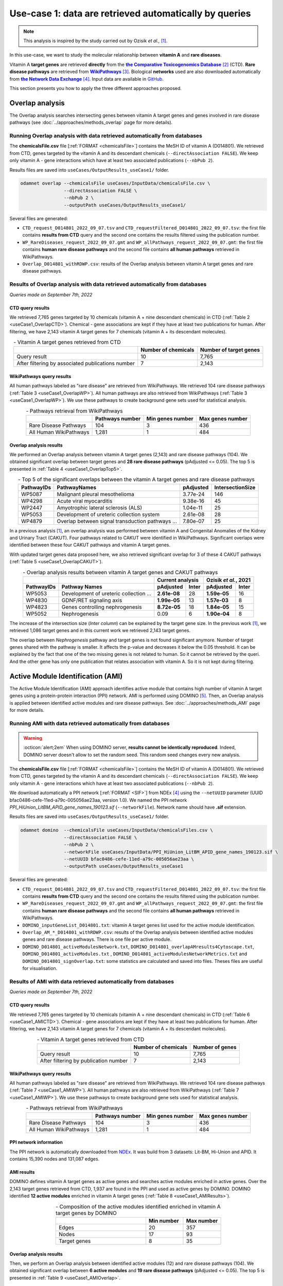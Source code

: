 ============================================================
Use-case 1: data are retrieved automatically by queries
============================================================

.. note::

    This analysis is inspired by the study carried out by Ozisik *et al.,* [1]_.

In this use-case, we want to study the molecular relationship between **vitamin A** and **rare diseases**.

Vitamin A **target genes** are retrieved **directly** from the |ctd|_ [2]_ (CTD). **Rare disease pathways** are
retrieved from |wp|_ [3]_. Biological **networks** used are also downloaded automatically from |ndex|_ [4]_. Input data
are available in |git|_.

This section presents you how to apply the three different approaches proposed.

.. _useCase1_overlap:

Overlap analysis
=====================

The Overlap analysis searches intersecting genes between vitamin A target genes and genes involved in rare disease
pathways (see :doc:`../approaches/methods_overlap` page for more details).

Running Overlap analysis with data retrieved automatically from databases
----------------------------------------------------------------------------

The **chemicalsFile.csv** file [:ref:`FORMAT <chemicalsFile>`] contains the MeSH ID of vitamin A (D014801). We retrieved
from CTD, genes targeted by the vitamin A and its descendant chemicals (``--directAssociation FALSE``). We keep only
vitamin A - gene interactions which have at least two associated publications (``--nbPub 2``).

Results files are saved into ``useCases/OutputResults_useCase1/`` folder.

.. code-block:: bash

        odamnet overlap --chemicalsFile useCases/InputData/chemicalsFile.csv \
                        --directAssociation FALSE \
                        --nbPub 2 \
                        --outputPath useCases/OutputResults_useCase1/

Several files are generated:

- ``CTD_request_D014801_2022_09_07.tsv`` and ``CTD_requestFiltered_D014801_2022_09_07.tsv``:
  the first file contains **results from CTD** query and the second one contains the results filtered using the
  publication number.

- ``WP_RareDiseases_request_2022_09_07.gmt`` and ``WP_allPathways_request_2022_09_07.gmt``:
  the first file contains **human rare disease pathways** and the second file contains **all human pathways** retrieved
  in WikiPathways.

- ``Overlap_D014801_withRDWP.csv``: results of the Overlap analysis between vitamin A target genes and rare disease
  pathways.

.. cssclass:: italic

    For more details about these files, see the :doc:`../formats/Output` page.

Results of Overlap analysis with data retrieved automatically from databases
-------------------------------------------------------------------------------

*Queries made on September 7th, 2022*

CTD query results
~~~~~~~~~~~~~~~~~~~~~

We retrieved 7,765 genes targeted by 10 chemicals (vitamin A + nine descendant chemicals) in CTD
(:ref:`Table 2 <useCase1_OverlapCTD>`). Chemical - gene associations are kept if they have at least two publications for
human. After filtering, we have 2,143 vitamin A target genes for 7 chemicals (vitamin A + its descendant molecules).

.. _useCase1_OverlapCTD:
.. table:: - Vitamin A target genes retrieved from CTD
    :align: center

    +---------------------------------------------------+---------------------+------------------------+
    |                                                   | Number of chemicals | Number of target genes |
    +===================================================+=====================+========================+
    |          Query result                             |          10         |      7,765             |
    +---------------------------------------------------+---------------------+------------------------+
    | After filtering by associated publications number |          7          |      2,143             |
    +---------------------------------------------------+---------------------+------------------------+

WikiPathways query results
~~~~~~~~~~~~~~~~~~~~~~~~~~~~~~~~

All human pathways labeled as "rare disease" are retrieved from WikiPathways. We retrieved 104 rare disease pathways
(:ref:`Table 3 <useCase1_OverlapWP>`). All human pathways are also retrieved from WikiPathways
(:ref:`Table 3 <useCase1_OverlapWP>`). We use these pathways to create background gene sets used for statistical
analysis.

.. _useCase1_OverlapWP:
.. table:: - Pathways retrieval from WikiPathways
    :align: center

    +------------------------+-----------------+------------------+------------------+
    |                        | Pathways number | Min genes number | Max genes number |
    +========================+=================+==================+==================+
    | Rare Disease Pathways  |       104       |         3        |        436       |
    +------------------------+-----------------+------------------+------------------+
    | All Human WikiPathways |      1,281      |         1        |        484       |
    +------------------------+-----------------+------------------+------------------+

Overlap analysis results
~~~~~~~~~~~~~~~~~~~~~~~~~~~~

We performed an Overlap analysis between vitamin A target genes (2,143) and rare disease pathways (104). We obtained
significant overlap between target genes and **28 rare disease pathways** (pAdjusted <= 0.05). The top 5 is presented in
:ref:`Table 4 <useCase1_OverlapTop5>`.

.. _useCase1_OverlapTop5:
.. table:: - Top 5 of the significant overlaps between the vitamin A target genes and rare disease pathways
    :align: center

    +------------+--------------------------------------------------+--------------+------------------+
    | PathwayIDs |                   PathwayNames                   |   pAdjusted  | IntersectionSize |
    +============+==================================================+==============+==================+
    |   WP5087   | Malignant pleural mesothelioma                   |   3.77e-24   |        146       |
    +------------+--------------------------------------------------+--------------+------------------+
    |   WP4298   | Acute viral myocarditis                          |   9.38e-16   |        45        |
    +------------+--------------------------------------------------+--------------+------------------+
    |   WP2447   | Amyotrophic lateral sclerosis (ALS)              |   1.04e-11   |        25        |
    +------------+--------------------------------------------------+--------------+------------------+
    |   WP5053   | Development of ureteric collection system        |   2.61e-08   |        28        |
    +------------+--------------------------------------------------+--------------+------------------+
    |   WP4879   | Overlap between signal transduction pathways ... |   7.80e-07   |        25        |
    +------------+--------------------------------------------------+--------------+------------------+

In a previous analysis [1]_, an overlap analysis was performed between vitamin A and Congenital Anomalies of the Kidney
and Urinary Tract (CAKUT). Four pathways related to CAKUT were identified in WikiPathways. Significant overlaps were
identified between these four CAKUT pathways and vitamin A target genes.

With updated target genes data proposed here, we also retrieved significant overlap for 3 of these 4 CAKUT pathways
(:ref:`Table 5 <useCase1_OverlapCAKUT>`).

.. _useCase1_OverlapCAKUT:
.. table:: - Overlap analysis results between vitamin A target genes and CAKUT pathways
    :align: center

    +-----------+---------------------------------------+-------------------+---------------------+
    |           |                                       |  Current analysis |Ozisik *et al.*, 2021|
    +-----------+---------------------------------------+------------+------+------------+--------+
    |PathwayIDs |Pathway Names                          | pAdjusted  |Inter | pAdjusted  | Inter  |
    +===========+=======================================+============+======+============+========+
    |  WP5053   |Development of ureteric collection ... |**2.61e-08**|28    |**1.59e-05**|    16  |
    +-----------+---------------------------------------+------------+------+------------+--------+
    |  WP4830   |GDNF/RET signaling axis                |**1.99e-05**|13    |**1.57e-03**|     8  |
    +-----------+---------------------------------------+------------+------+------------+--------+
    |  WP4823   |Genes controlling nephrogenesis        |**8.72e-05**|18    |**1.84e-05**|    15  |
    +-----------+---------------------------------------+------------+------+------------+--------+
    |  WP5052   |Nephrogenesis                          |    0.09    |6     |**1.90e-04**|     8  |
    +-----------+---------------------------------------+------------+------+------------+--------+

The increase of the intersection size (*Inter column*) can be explained by the target gene size. In the previous work
[1]_, we retrieved 1,086 target genes and in this current work we retrieved 2,143 target genes.

The overlap between *Nephrogenesis* pathway and target genes is not found significant anymore. Number of target genes
shared with the pathway is smaller. It affects the p-value and decreases it below the 0.05 threshold.
It can be explained by the fact that one of the two missing genes is not related to human. So it cannot be retrieved by
the queri. And the other gene has only one publication that relates association with vitamin A. So it is not kept
during filtering.

.. _useCase1_AMI:

Active Module Identification (AMI)
======================================

The Active Module Identification (AMI) approach identifies active module that contains high number of vitamin A target
genes using a protein-protein interaction (PPI) network. AMI is performed using DOMINO [5]_. Then, an Overlap analysis
is applied between identified active modules and rare disease pathways. See :doc:`../approaches/methods_AMI` page for
more details.

Running AMI with data retrieved automatically from databases
--------------------------------------------------------------

.. warning::

   :octicon:`alert;2em` When using DOMINO server, **results cannot be identically reproduced**. Indeed, DOMINO server doesn't allow to set the random seed. This random seed changes every new analysis.

The **chemicalsFile.csv** file [:ref:`FORMAT <chemicalsFile>`] contains the MeSH ID of vitamin A (D014801). We retrieved
from CTD, genes targeted by the vitamin A and its descendant chemicals (``--directAssociation FALSE``). We keep only
vitamin A - gene interactions which have at least two associated publications (``--nbPub 2``).

We download automatically a PPI network [:ref:`FORMAT <SIF>`] from NDEx [4]_ using the ``--netUUID`` parameter
(UUID bfac0486-cefe-11ed-a79c-005056ae23aa, version 1.0). We named the PPI network `PPI_HiUnion_LitBM_APID_gene_names_190123.sif`
(``--networkFile``). Network name should have **.sif** extension.

Results files are saved into ``useCases/OutputResults_useCase1/`` folder.

.. code-block:: bash

        odamnet domino  --chemicalsFile useCases/InputData/chemicalsFiles.csv \
                        --directAssociation FALSE \
                        --nbPub 2 \
                        --networkFile useCases/InputData/PPI_HiUnion_LitBM_APID_gene_names_190123.sif \
                        --netUUID bfac0486-cefe-11ed-a79c-005056ae23aa \
                        --outputPath useCases/OutputResults_useCase1


Several files are generated:

- ``CTD_request_D014801_2022_09_07.tsv`` and ``CTD_requestFiltered_D014801_2022_09_07.tsv``:
  the first file contains **results from CTD** query and the second one contains the results filtered using the
  publication number.

- ``WP_RareDiseases_request_2022_09_07.gmt`` and ``WP_allPathways_request_2022_09_07.gmt``:
  the first file contains **human rare disease pathways** and the second file contains **all human pathways** retrieved
  in WikiPathways.

- ``DOMINO_inputGeneList_D014801.txt``: vitamin A target genes list used for the active module identification.

- ``Overlap_AM_*_D014801_withRDWP.csv``: results of the Overlap analysis between identified active modules genes and
  rare disease pathways. There is one file per active module.

- ``DOMINO_D014801_activeModulesNetwork.txt``, ``DOMINO_D014801_overlapAMresults4Cytoscape.txt``, ``DOMINO_D014801_activeModules.txt``
  , ``DOMINO_D014801_activeModulesNetworkMetrics.txt`` and ``DOMINO_D014801_signOverlap.txt``: some statistics are
  calculated and saved into files. Theses files are useful for visualisation.

.. cssclass:: italic

    For more details about these files, see :doc:`../formats/Output` page (:ref:`queryOutput`, :ref:`overlapOutput`,
    :ref:`AMIOutput`)

Results of AMI with data retrieved automatically from databases
------------------------------------------------------------------

*Queries made on September 7th, 2022*

CTD query results
~~~~~~~~~~~~~~~~~~~~~

We retrieved 7,765 genes targeted by 10 chemicals (vitamin A + nine descendant chemicals) in CTD
(:ref:`Table 6 <useCase1_AMICTD>`). Chemical - gene associations are kept if they have at least two publications for
human. After filtering, we have 2,143 vitamin A target genes for 7 chemicals (vitamin A + its descendant molecules).

.. _useCase1_AMICTD:
.. table:: - Vitamin A target genes retrieved from CTD
    :align: center

    +---------------------------------------+---------------------+-----------------+
    |                                       | Number of chemicals | Number of genes |
    +=======================================+=====================+=================+
    |          Query result                 |          10         |      7,765      |
    +---------------------------------------+---------------------+-----------------+
    | After filtering by publication number |          7          |      2,143      |
    +---------------------------------------+---------------------+-----------------+

WikiPathways query results
~~~~~~~~~~~~~~~~~~~~~~~~~~~~~~~~

All human pathways labeled as "rare disease" are retrieved from WikiPathways. We retrieved 104 rare disease pathways
(:ref:`Table 7 <useCase1_AMIWP>`). All human pathways are also retrieved from WikiPathways
(:ref:`Table 7 <useCase1_AMIWP>`). We use these pathways to create background gene sets used for statistical analysis.

.. _useCase1_AMIWP:
.. table:: - Pathways retrieval from WikiPathways
    :align: center

    +------------------------+-----------------+------------------+------------------+
    |                        | Pathways number | Min genes number | Max genes number |
    +========================+=================+==================+==================+
    | Rare Disease Pathways  |       104       |         3        |        436       |
    +------------------------+-----------------+------------------+------------------+
    | All Human WikiPathways |      1,281      |         1        |        484       |
    +------------------------+-----------------+------------------+------------------+

PPI network information
~~~~~~~~~~~~~~~~~~~~~~~~~~

The PPI network is automatically downloaded from |NDExPPI|_. It was build from 3 datasets: Lit-BM, Hi-Union and APID. It
contains 15,390 nodes and 131,087 edges.

.. cssclass:: italic

    For more details about the PPI network, see :ref:`PPInet` section.

AMI results
~~~~~~~~~~~~~~

DOMINO defines vitamin A target genes as active genes and searches active modules enriched in active genes. Over the
2,143 target genes retrieved from CTD, 1,937 are found in the PPI and used as active genes by DOMINO. DOMINO identified
**12 active modules** enriched in vitamin A target genes (:ref:`Table 8 <useCase1_AMIResults>`).

.. _useCase1_AMIResults:
.. table:: - Composition of the active modules identified enriched in vitamin A target genes by DOMINO
    :align: center
    :widths: 60 25 25

    +--------------+------------+------------+
    |              | Min number | Max number |
    +==============+============+============+
    |     Edges    |     20     |     357    |
    +--------------+------------+------------+
    |     Nodes    |     17     |     93     |
    +--------------+------------+------------+
    | Target genes |      8     |     35     |
    +--------------+------------+------------+

.. cssclass:: italic

    See ``DOMINO_D014801_activeModulesNetworkMetrics.txt`` file for more details.

Overlap analysis results
~~~~~~~~~~~~~~~~~~~~~~~~~~~~

Then, we perform an Overlap analysis between identified active modules (12) and rare disease pathways (104). We obtained
significant overlap between **6 active modules** and **19 rare disease pathways** (pAdjusted <= 0.05). The top 5 is
presented in :ref:`Table 9 <useCase1_AMIOverlap>`.

.. _useCase1_AMIOverlap:
.. table:: - Top 5 of the significant overlaps between identified active modules and rare disease pathways
    :align: center

    +------------+--------------------------------------------------------------------+----------+
    | Pathway IDs| Pathway Names                                                      | pAdjusted|
    +============+====================================================================+==========+
    | WP5087     | Malignant pleural mesothelioma                                     | 2.78e-25 |
    +------------+--------------------------------------------------------------------+----------+
    | WP4541     | Hippo-Merlin signaling dysregulation                               | 4.37e-07 |
    +------------+--------------------------------------------------------------------+----------+
    | WP4577     | Neurodegeneration with brain iron accumulation (NBIA) subtypes ... | 2.84e-06 |
    +------------+--------------------------------------------------------------------+----------+
    | WP5053     | Development of ureteric collection system                          | 1.23e-05 |
    +------------+--------------------------------------------------------------------+----------+
    | WP4540     | Hippo signaling regulation pathways                                | 1.55e-05 |
    +------------+--------------------------------------------------------------------+----------+

Duplicates between active modules results are removed and we keep the more significant ones.

.. cssclass:: italic

    See ``DOMINO_D014801_signOverlap.txt`` file for more details.

Visualisation of active module identification results
~~~~~~~~~~~~~~~~~~~~~~~~~~~~~~~~~~~~~~~~~~~~~~~~~~~~~~

We created a visualisation of active module identification results (:numref:`useCase1_AMIFig`) using Cytoscape [6]_.

We found a significant overlap between **6 active modules** and **19 rare disease pathways**. For sake of visualisation,
we selected only three of them (:numref:`useCase1_AMIFig`). You can find the entire visualisation in the cytoscape
project called ``AMI_visualisation.cys`` in GitHub_.

.. _useCase1_AMIFig:
.. figure:: ../../pictures/UseCase1/UseCase1_AMI.png
   :alt: useCase1_AMIFig
   :align: center
   :scale: 45

   : Visualisation of 3 active modules and their associated rare disease pathways

    Genes are represented by nodes. Grey nodes are the target genes, white nodes are non-target genes. Overlap results
    between active modules and rare disease pathways are displayed using donuts color around nodes. Each color
    corresponds to a rare disease pathways. Creation steps are explained in the :ref:`cytoscape_AMI` section.

Module topology is different between modules and associated rare diseases pathways also vary (:numref:`useCase1_AMIFig`).
For instance, the module on the right is very connected and contains genes that are involved in a lot of rare disease
pathways. Genes, such as *PTEN*, are part of at least 5 pathways. The two other modules are sparser. The module in the
middle contains genes involved only in *Development of ureteric collection system*.

.. _useCase1_RWR:

Random Walk with Restart (RWR)
=================================

The Random Walk with Restart (RWR) approach mesures proximities between vitamin A target genes and rare disease pathways.
To calculate these proximities (RWR scores), we used multiXrank [7]_ and multilayer networks. See
:doc:`../approaches/methods_RWR page for more details.

The multilayer network is composed of three gene networks and one rare disease pathways network. Genes nodes are
connected to disease nodes if they are involved in. See :doc:`../network/NetworkUsed` page for more details.

Running RWR with data retrieved automatically from databases
----------------------------------------------------------------

The **chemicalsFile.csv** file [:ref:`FORMAT <chemicalsFile>`] contains the MeSH ID of vitamin A (D014801). We retrieved
from CTD, genes targeted by the vitamin A and its descendant chemicals (``--directAssociation FALSE``). We keep only
vitamin A - gene interactions which have at least two associated publications (``--nbPub 2``).

MultiXrank needs as input a configuration file (``--configPath``) that contains path of networks and analysis parameters.
We used multiXrank with default parameters.

We provided a name file to save vitamin A target genes (i.e. seeds) ``--seedsFile examples/InputData/seeds.txt`` and
also a SIF file name (``--sifFileName``) to save the top nodes based on RWR score (``--top 20``).

Results files are saved into ``useCases/OutputResults_useCase1/`` folder.

.. code-block:: bash

    odamnet multixrank  --chemicalsFile useCases/InputData/chemicalsFile.csv \
                        --directAssociation FALSE \
                        --nbPub 2 \
                        --configPath useCases/InputData/config_minimal_useCase1.yml \
                        --networksPath useCases/InputData/ \
                        --seedsFile useCases/InputData/seeds.txt \
                        --sifFileName UseCase1_RWR_network.sif \
                        --top 20 \
                        --outputPath useCases/OutputResults_useCase1/

.. tip::

    | - Downloading of multiplex network from NDEx: :doc:`../network/NetworkUsed` + :doc:`../network/NetworkDownloading`
    | - Creation of the rare disease pathways network: :doc:`../network/NetworkUsed` +  :doc:`../network/NetworkCreation`
    | - Configuration file explanation and example: :ref:`configFile` section


Several files are generated:

- ``CTD_request_D014801_2022_09_07.tsv`` and ``CTD_requestFiltered_D014801_2022_09_07.tsv``:
  the first file contains **results from CTD** query and the second one contains the filtered by publication number.

- ``RWR_D014801/`` folder with the RWR results:

    - ``config_minimal_useCase1.yml`` and ``seeds.txt``: copies of the input files

    - ``multiplex_1.tsv`` and ``multiplex_2.tsv``: RWR scores for each multilayer. 1 is the genes multilayer network RWR
      scores and 2 is the rare disease pathways network RWR scores.

    - ``UseCase1_RWR_network.sif``: SIF file name that contains the network result

    - ``RWR_topX.txt``: Top X of rare disease pathways

.. cssclass:: italic

    For more details about these file, see :doc:`../formats/Output` page.

Results of RWR with data retrieved automatically from databases
-----------------------------------------------------------------

*Queries made on September 7th, 2022*

CTD query results
~~~~~~~~~~~~~~~~~~~~~~~~

We retrieved 7,765 genes targeted by 10 chemicals (vitamin A + nine descendant chemicals) in CTD
(:ref:`Table 10 <useCase1_RWRCTD>`). Chemical - gene associations are kept if they have at least two publications for
human. After filtering, we have 2,143 vitamin A target genes for 7 chemicals (vitamin A + its descendant molecules).

.. _useCase1_RWRCTD:
.. table:: - Vitamin A target genes retrieved from CTD
    :align: center

    +----------------------------------+---------------------+-----------------+
    |                                  | Number of chemicals | Number of genes |
    +==================================+=====================+=================+
    |          Request result          |          10         |      7,765      |
    +----------------------------------+---------------------+-----------------+
    | After filtering by papers number |          7          |      2,143      |
    +----------------------------------+---------------------+-----------------+

RWR results
~~~~~~~~~~~~~~

Analysis with rare disease pathways network
"""""""""""""""""""""""""""""""""""""""""""""

We used a multilayer network composed of three genes network and one rare disease pathways network
(:numref:`multilayerCompo` - left, :ref:`genesMultilayerNet` and
:ref:`rare disease pathways network<pathwaysOfInterestNet>`).

multiXrank defined vitamin A target genes as seeds. Over the 2,143 target genes retrieved from CTD, 2,012 are found in
the multilayer and used as seeds. Using the RWR scores (i.e. proximity score with the target genes), rare disease
pathways are prioritized. We selected the top 20 and presented the top 5 (:ref:`Table 11 <useCase1_RWRWP>`).

.. _useCase1_RWRWP:
.. table:: - Rare disease prioritization using RWR score. The top 5 is displayed.
    :align: center
    :widths: 25 50 25

    +------------+-----------------------------------------------------+--------------+
    | Node       | Pathway Names                                       |  RWR score   |
    +============+=====================================================+==============+
    | WP5087     | Malignant pleural mesothelioma                      | 2.85e-03     |
    +------------+-----------------------------------------------------+--------------+
    | WP4673     | Male infertility                                    | 9.02e-04     |
    +------------+-----------------------------------------------------+--------------+
    | WP2059     | Alzheimer's disease and miRNA effects               | 7.76e-04     |
    +------------+-----------------------------------------------------+--------------+
    | WP5124     | Alzheimer's disease                                 | 7.76e-04     |
    +------------+-----------------------------------------------------+--------------+
    | WP4298     | Acute viral myocarditis                             | 0.000731     |
    +------------+-----------------------------------------------------+--------------+

We created a visualisation of the results (:numref:`useCase1_RWRWPFig`) using Cytoscape [6]_. You can retrieved it in the
cytoscape project called ``RWR_visualisation.cys`` in GitHub_. The :numref:`useCase1_RWRWPFig` presents the top 5 of rare
disease pathways, ordered by RWR score.

.. _useCase1_RWRWPFig:
.. figure:: ../../pictures/UseCase1/UseCase1_RWR_top5.png
   :alt: useCase1_RWRWPFig
   :align: center
   :scale: 70

   : Top 5 of the rare disease pathways prioritized using RWR score using a (disconnected) rare disease pathways network

    Rare disease pathways are in pink triangles. Target genes are in grey and non-target genes are in white. Creation
    steps are explained in the :ref:`cytoscape_RWR` section.

Extra : analysis with disease-disease similarity network
""""""""""""""""""""""""""""""""""""""""""""""""""""""""""

.. tip::

    :octicon:`alert;1.5em` Same command line, but you need to change **configuration file**.

We also propose to run an RWR approach using a **disease-disease similarity network**. In this network, rare diseases are
linked together according their phenotype similarity whereas in the previous network they were not at all connected.

We used a multilayer network composed of three genes network and one disease-disease similarity network
(:numref:`multilayerCompo` - right, :ref:`genesMultilayerNet`, :ref:`similarityNet`).

multiXrank defined vitamin A target genes as seeds. Over the 2,143 target genes retrieved from CTD, 2,012 are found in
the multilayer and used as seeds. Using the RWR scores (i.e. proximity score with the target genes), rare disease are
prioritized. We selected the top 20 and presented the top 5 (:ref:`Table 12 <useCase1_RWRSim>`).

.. _useCase1_RWRSim:
.. table:: - Rare disease prioritization using RWR score. The top 5 is displayed.
    :align: center
    :widths: 25 50 25

    +-------------+-----------------------------------------+----------+
    | node        | Disease name                            | score    |
    +=============+=========================================+==========+
    | OMIM:601626 | Leukemia, acute myeloid                 | 1.68e-04 |
    +-------------+-----------------------------------------+----------+
    | OMIM:114500 | Colorectal cancer                       | 1.61e-04 |
    +-------------+-----------------------------------------+----------+
    | OMIM:125853 | Diabetes mellitus, noninsulin-dependent | 1.60e-04 |
    +-------------+-----------------------------------------+----------+
    | OMIM:114480 | Breast cancer                           | 1.20e-04 |
    +-------------+-----------------------------------------+----------+
    | OMIM:211980 | Lung cancer, susceptibility to          | 1.16e-04 |
    +-------------+-----------------------------------------+----------+

We created a visualisation of the results (:numref:`useCase1_RWRSimFig`) using Cytoscape [6]_. You can retrieved it in
the cytoscape project called ``RWR_visualisation.cys`` in GitHub_. The :numref:`useCase1_RWRSimFig` presents the
top 5 of rare disease pathways, ordered by RWR score.

.. _useCase1_RWRSimFig:
.. figure:: ../../pictures/UseCase1/UseCase1_RWR_top5_sim.png
   :alt: usecase 1 simNetworkRWR
   :align: center
   :scale: 70

   : Top 5 of the rare disease prioritized using RWR score using disease-disease similarity network

    Rare disease are in pink triangles. Target genes are in grey and non-target genes are in white. Creation
    steps are explained in the :ref:`cytoscape_RWR` section.

Overlap, AMI and RWR results comparison
===========================================

We compare results obtained with the three different approaches: Overlap analysis, Active Module Identification (AMI)
and Random Walk with Restart (RWR). We used orsum [8]_, a Python package to filter and integrate enrichment analysis
from several analyses. The main result is a heatmap, presented in :numref:`useCase1_orsum`.

.. code-block:: bash

    orsum.py --gmt 00_Data/WP_RareDiseases_request_2022_09_07.gmt \
             --files 00_Data/Overlap_D014801.4Orsum 00_Data/DOMINO_D014801.4Orsum 00_Data/RWR_D014801.4Orsum
             --fileAliases Overlap AMI RWR \
             --maxRepSize 0 \
             --outputFolder UseCase1_D014801_orsum

.. _useCase1_orsum:
.. figure:: ../../pictures/UseCase1/UseCase1_orsum.png
   :alt: usecase1 orsum
   :align: center
   :scale: 50

   : Overlap analysis (Overlap), Active module identification (AMI) and Random walk with restart (RWR) results integration and comparison using orsum

The ``--maxRepSize`` parameter is set to 0 to consider each term as is own representative term.

Some rare disease pathways are retrieved associated with vitamin A by all the three approaches such as
*Malignant pleural mesothelioma* or *Acute viral myocarditis*. Some other rare disease pathways are retrieved associated
with vitamin A only by one (*NBIA subtypes pathway*) or two (*Male infertility*) approaches.

References
============
.. [1] Ozisik O, Ehrhart F, Evelo C *et al.*. Overlap of vitamin A and vitamin D target genes with CAKUT-related processes. F1000Research. 2021.
.. [2] Davis AP, Grondin CJ, Johnson RJ *et al.*. The Comparative Toxicogenomics Database: update 2021. Nucleic acids research. 2021.
.. [3] Martens M, Ammar A, Riutta A *et al.*. WikiPathways: connecting communities. Nucleic acids research. 2021.
.. [4] Pratt D, Chen J, Welker *et al.*. NDEx, the Network Data Exchange. Cell Systems. 2015.
.. [5] Levi H, Rahmanian N, Elkon R *et al.*. The DOMINO web-server for active module identification analysis. Bioinformatics. 2022.
.. [6] Shannon P, Markiel A, Ozier O *et al.*. Cytoscape: a software environment for integrated models of biomolecular interaction networks. Genome research. 2003.
.. [7] Baptista A, Gonzalez A & Baudot A. Universal multilayer network exploration by random walk with restart. Communications Physics. 2022.
.. [8] Ozisik O, Térézol M & Baudot A. orsum: a Python package for filtering and comparing enrichment analyses using a simple principle. BMC bioinformatics. 2022.

.. _git: https://github.com/MOohTus/ODAMNet/tree/main/useCases/InputData
.. |git| replace:: GitHub
.. _ctd: http://ctdbase.org/
.. |ctd| replace:: **the Comparative Toxicogenomics Database**
.. _wp: https://www.wikipathways.org/
.. |wp| replace:: **WikiPathways**
.. _ndex: https://www.ndexbio.org/
.. |ndex| replace:: **the Network Data Exchange**
.. _NDExPPI: https://www.ndexbio.org/viewer/networks/bfac0486-cefe-11ed-a79c-005056ae23aa
.. |NDExPPI| replace:: NDEx
.. _GitHub: https://github.com/MOohTus/ODAMNet/tree/main/useCases/
